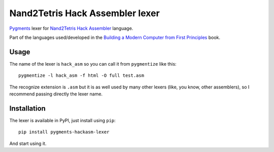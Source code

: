 Nand2Tetris Hack Assembler lexer
================================

.. image:: https://badge.fury.io/py/pygments-hackasm-lexer.svg
    :target: https://badge.fury.io/py/pygments-hackasm-lexer

`Pygments`_ lexer for `Nand2Tetris Hack Assembler`_ language.

Part of the languages used/developed in the `Building a Modern Computer from First Principles`_ book.

Usage
-----

The name of the lexer is ``hack_asm`` so you can call it from ``pygmentize`` like this:

::

    pygmentize -l hack_asm -f html -O full test.asm

The recognize extension is ``.asm`` but it is as well used by many other lexers (like, you know, other assemblers), so I recommend passing  directly the lexer name.

Installation
------------

The lexer is available in PyPI, just install using ``pip``:

::

    pip install pygments-hackasm-lexer

And start using it.

.. _Pygments: http://pygments.org/
.. _Nand2Tetris Hack Assembler: http://www.nand2tetris.org/chapters/chapter%2004.pdf
.. _Building a Modern Computer from First Principles: http://www.nand2tetris.org/`
